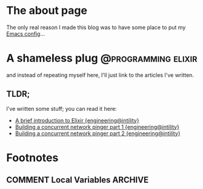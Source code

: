 #+hugo_base_dir: ~/workspace/hugo-blog
* The about page
:properties:
:export_file_name: about
:export_description:  This is the page where I'm supposed to write something about myself.
:export_hugo_section: /
:export_date: <2022-08-14 søn>
:export_lastmod: <2022-08-14 søn>
:export_author: Rolf Håvard Blindheim
:end:

The only real reason I made this blog was to have some place to put my [[https://rhblind.github.io/posts/emacs-configuration/][Emacs config]]...

* A shameless plug :@programming:elixir:
:properties:
:export_file_name: A shameless plug
:export_description: Lately I have been trying to do some technical writing over at the {engineering@intility} blog...
:export_date: <2022-08-14 søn>
:export_lastmod: <2022-08-14 søn>
:export_author: Rolf Håvard Blindheim
:end:

and instead of repeating myself here, I'll just link to the articles I've written.
** TLDR;
I've written some stuff; you can read it here:
- [[https://engineering.intility.com/article/a-brief-introduction-to-elixir][A brief introduction to Elixir {engineering@intility}]]
- [[https://engineering.intility.com/article/building-a-concurrent-network-pinger-pt-1][Building a concurrent network pinger part 1 {engineering@intility}]]
- [[https://engineering.intility.com/article/building-a-concurrent-network-pinger-pt-2][Building a concurrent network pinger part 2 {engineering@intility}]]

* Footnotes
** COMMENT Local Variables :ARCHIVE:
# Local Variables:
# eval: (org-hugo-auto-export-mode)
# End:
